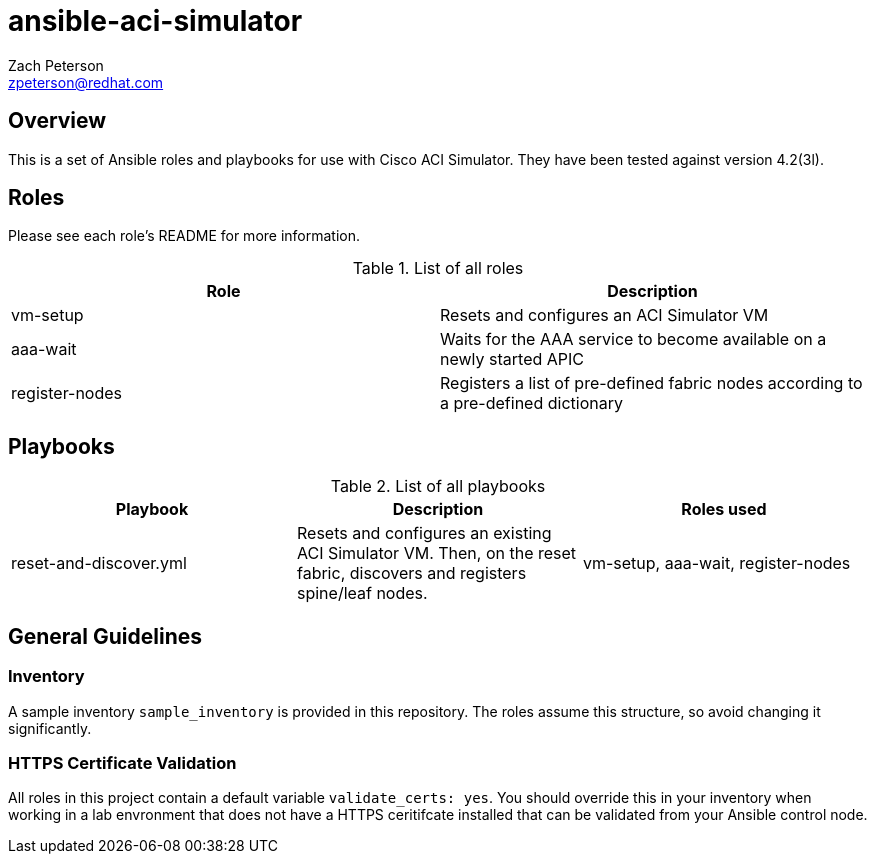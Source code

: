 ansible-aci-simulator
=====================
:Author: Zach Peterson
:Email: zpeterson@redhat.com

Overview
--------
This is a set of Ansible roles and playbooks for use with Cisco ACI Simulator. They have been tested against version 4.2(3l).

Roles
-----
Please see each role's README for more information.

.List of all roles
[options="header"]
|=======================
| Role           | Description
| vm-setup       | Resets and configures an ACI Simulator VM
| aaa-wait       | Waits for the AAA service to become available on a newly started APIC
| register-nodes | Registers a list of pre-defined fabric nodes according to a pre-defined dictionary
|=======================

Playbooks
---------
.List of all playbooks
[options="header"]
|==================
| Playbook             | Description | Roles used
| reset-and-discover.yml | Resets and configures an existing ACI Simulator VM. Then, on the reset fabric, discovers and registers spine/leaf nodes. | vm-setup, aaa-wait, register-nodes
|==================

General Guidelines
------------------

Inventory
~~~~~~~~~
A sample inventory `sample_inventory` is provided in this repository. The roles assume this structure, so avoid changing it significantly.

HTTPS Certificate Validation
~~~~~~~~~~~~~~~~~~~~~~~~~~~~
All roles in this project contain a default variable `validate_certs: yes`. You should override this in your inventory when working in a lab envronment that does not have a HTTPS ceritifcate installed that can be validated from your Ansible control node.

